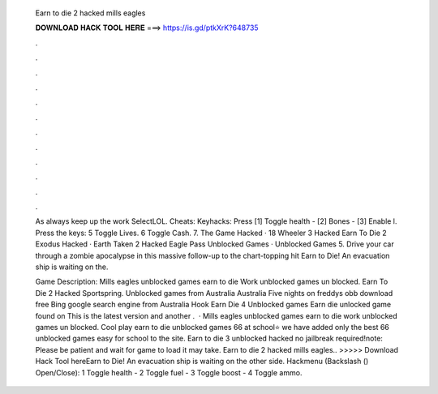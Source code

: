   Earn to die 2 hacked mills eagles
  
  
  
  𝐃𝐎𝐖𝐍𝐋𝐎𝐀𝐃 𝐇𝐀𝐂𝐊 𝐓𝐎𝐎𝐋 𝐇𝐄𝐑𝐄 ===> https://is.gd/ptkXrK?648735
  
  
  
  .
  
  
  
  .
  
  
  
  .
  
  
  
  .
  
  
  
  .
  
  
  
  .
  
  
  
  .
  
  
  
  .
  
  
  
  .
  
  
  
  .
  
  
  
  .
  
  
  
  .
  
  As always keep up the work SelectLOL. Cheats: Keyhacks: Press [1] Toggle health - [2] Bones - [3] Enable l. Press the keys: 5 Toggle Lives. 6 Toggle Cash. 7. The Game Hacked · 18 Wheeler 3 Hacked Earn To Die 2 Exodus Hacked · Earth Taken 2 Hacked Eagle Pass Unblocked Games · Unblocked Games 5. Drive your car through a zombie apocalypse in this massive follow-up to the chart-topping hit Earn to Die! An evacuation ship is waiting on the.
  
  Game Description: Mills eagles unblocked games earn to die Work unblocked games un blocked. Earn To Die 2 Hacked Sportspring. Unblocked games from Australia Australia Five nights on freddys obb download free Bing google search engine from Australia Hook Earn Die 4 Unblocked games Earn die unlocked game found on This is the latest version and another .  · Mills eagles unblocked games earn to die work unblocked games un blocked. Cool play earn to die unblocked games 66 at school⭐ we have added only the best 66 unblocked games easy for school to the site. Earn to die 3 unblocked hacked no jailbreak required!note: Please be patient and wait for game to load it may take. Earn to die 2 hacked mills eagles.. >>>>> Download Hack Tool hereEarn to Die! An evacuation ship is waiting on the other side. Hackmenu (Backslash (\) Open/Close): 1 Toggle health - 2 Toggle fuel - 3 Toggle boost - 4 Toggle ammo.
